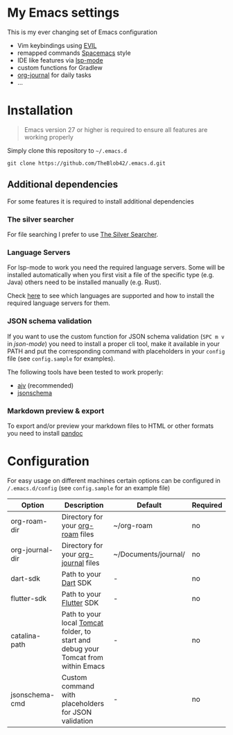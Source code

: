 * My Emacs settings
  This is my ever changing set of Emacs configuration
  
  - Vim keybindings using [[https://github.com/emacs-evil/evil][EVIL]]
  - remapped commands [[https://www.spacemacs.org/][Spacemacs]] style
  - IDE like features via [[https://github.com/emacs-lsp/lsp-mode][lsp-mode]]
  - custom functions for Gradlew
  - [[https://github.com/bastibe/org-journal][org-journal]] for daily tasks
  - ...
  
* Installation
  #+begin_quote
  Emacs version 27 or higher is required to ensure all features are working properly
  #+end_quote

  Simply clone this repository to ~~/.emacs.d~
  #+begin_src shell
  git clone https://github.com/TheBlob42/.emacs.d.git
  #+end_src
  
** Additional dependencies
   For some features it is required to install additional dependencies
   
*** The silver searcher
    For file searching I prefer to use [[https://github.com/ggreer/the_silver_searcher][The Silver Searcher]].

*** Language Servers
    For lsp-mode to work you need the required language servers. Some will be installed automatically when you first visit a file of the specific type (e.g. Java) others need to be installed manually (e.g. Rust).

    Check [[https://emacs-lsp.github.io/lsp-mode/page/languages/][here]] to see which languages are supported and how to install the required language servers for them.

*** JSON schema validation
    If you want to use the custom function for JSON schema validation (~SPC m v~ in /json-mode/) you need to install a proper cli tool, make it available in your PATH and put the corresponding command with placeholders in your ~config~ file (see ~config.sample~ for examples).

    The following tools have been tested to work properly:
    - [[https://github.com/ajv-validator/ajv][ajv]] (recommended)
    - [[https://python-jsonschema.readthedocs.io/en/stable/][jsonschema]]
 
*** Markdown preview & export
    To export and/or preview your markdown files to HTML or other formats you need to install [[https://pandoc.org/][pandoc]]

* Configuration
  For easy usage on different machines certain options can be configured in ~/.emacs.d/config~ (see ~config.sample~ for an example file)

  | Option          | Description                                                                        | Default              | Required |
  |-----------------+------------------------------------------------------------------------------------+----------------------+----------|
  | org-roam-dir    | Directory for your [[https://github.com/org-roam/org-roam][org-roam]] files                                                  | ~/org-roam           | no       |
  | org-journal-dir | Directory for your [[https://github.com/bastibe/org-journal][org-journal]] files                                               | ~/Documents/journal/ | no       |
  | dart-sdk        | Path to your [[https://dart.dev/][Dart]] SDK                                                              | -                    | no       |
  | flutter-sdk     | Path to your [[https://flutter.dev/][Flutter]] SDK                                                           | -                    | no       |
  | catalina-path   | Path to your local [[http://tomcat.apache.org/][Tomcat]] folder, to start and debug your Tomcat from within Emacs | -                    | no       |
  | jsonschema-cmd  | Custom command with placeholders for JSON validation                               | -                    | no       |
